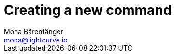 = Creating a new command
Mona Bärenfänger <mona@lightcurve.io>
// Settings
:toc: preamble
:idseparator: -
:idprefix:
// URLs
// Project URLs
